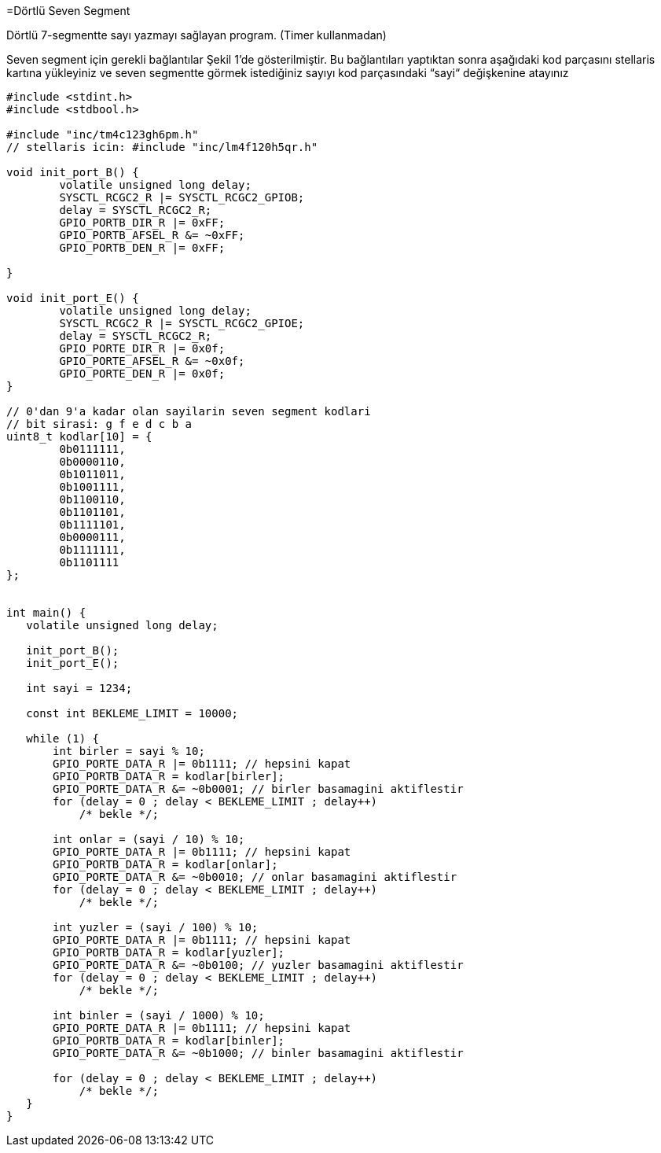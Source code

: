 =Dörtlü Seven Segment

Dörtlü 7-segmentte sayı yazmayı sağlayan program. (Timer kullanmadan) +

Seven segment için gerekli bağlantılar Şekil 1’de gösterilmiştir. 
Bu bağlantıları yaptıktan sonra aşağıdaki kod parçasını stellaris kartına yükleyiniz ve seven segmentte görmek istediğiniz sayıyı kod parçasındaki “sayi“ değişkenine atayınız +



[source,c]
---------------------------------------------------------------------

#include <stdint.h>
#include <stdbool.h>

#include "inc/tm4c123gh6pm.h"
// stellaris icin: #include "inc/lm4f120h5qr.h"

void init_port_B() {
	volatile unsigned long delay;
	SYSCTL_RCGC2_R |= SYSCTL_RCGC2_GPIOB;
	delay = SYSCTL_RCGC2_R;
	GPIO_PORTB_DIR_R |= 0xFF;
	GPIO_PORTB_AFSEL_R &= ~0xFF;
	GPIO_PORTB_DEN_R |= 0xFF;

}

void init_port_E() {
	volatile unsigned long delay;
	SYSCTL_RCGC2_R |= SYSCTL_RCGC2_GPIOE;
	delay = SYSCTL_RCGC2_R;
	GPIO_PORTE_DIR_R |= 0x0f;
	GPIO_PORTE_AFSEL_R &= ~0x0f;
	GPIO_PORTE_DEN_R |= 0x0f;
}

// 0'dan 9'a kadar olan sayilarin seven segment kodlari
// bit sirasi: g f e d c b a
uint8_t kodlar[10] = {
	0b0111111,
	0b0000110,
	0b1011011,
	0b1001111,
	0b1100110,
	0b1101101,
	0b1111101,
	0b0000111,
	0b1111111,
	0b1101111
};


int main() {
   volatile unsigned long delay;

   init_port_B();
   init_port_E();

   int sayi = 1234;

   const int BEKLEME_LIMIT = 10000;

   while (1) {
       int birler = sayi % 10;
       GPIO_PORTE_DATA_R |= 0b1111; // hepsini kapat
       GPIO_PORTB_DATA_R = kodlar[birler];
       GPIO_PORTE_DATA_R &= ~0b0001; // birler basamagini aktiflestir
       for (delay = 0 ; delay < BEKLEME_LIMIT ; delay++)
           /* bekle */;

       int onlar = (sayi / 10) % 10;
       GPIO_PORTE_DATA_R |= 0b1111; // hepsini kapat
       GPIO_PORTB_DATA_R = kodlar[onlar];
       GPIO_PORTE_DATA_R &= ~0b0010; // onlar basamagini aktiflestir
       for (delay = 0 ; delay < BEKLEME_LIMIT ; delay++)
           /* bekle */;

       int yuzler = (sayi / 100) % 10;
       GPIO_PORTE_DATA_R |= 0b1111; // hepsini kapat
       GPIO_PORTB_DATA_R = kodlar[yuzler];
       GPIO_PORTE_DATA_R &= ~0b0100; // yuzler basamagini aktiflestir
       for (delay = 0 ; delay < BEKLEME_LIMIT ; delay++)
           /* bekle */;

       int binler = (sayi / 1000) % 10;
       GPIO_PORTE_DATA_R |= 0b1111; // hepsini kapat
       GPIO_PORTB_DATA_R = kodlar[binler];
       GPIO_PORTE_DATA_R &= ~0b1000; // binler basamagini aktiflestir

       for (delay = 0 ; delay < BEKLEME_LIMIT ; delay++)
           /* bekle */;
   }
}

---------------------------------------------------------------------
